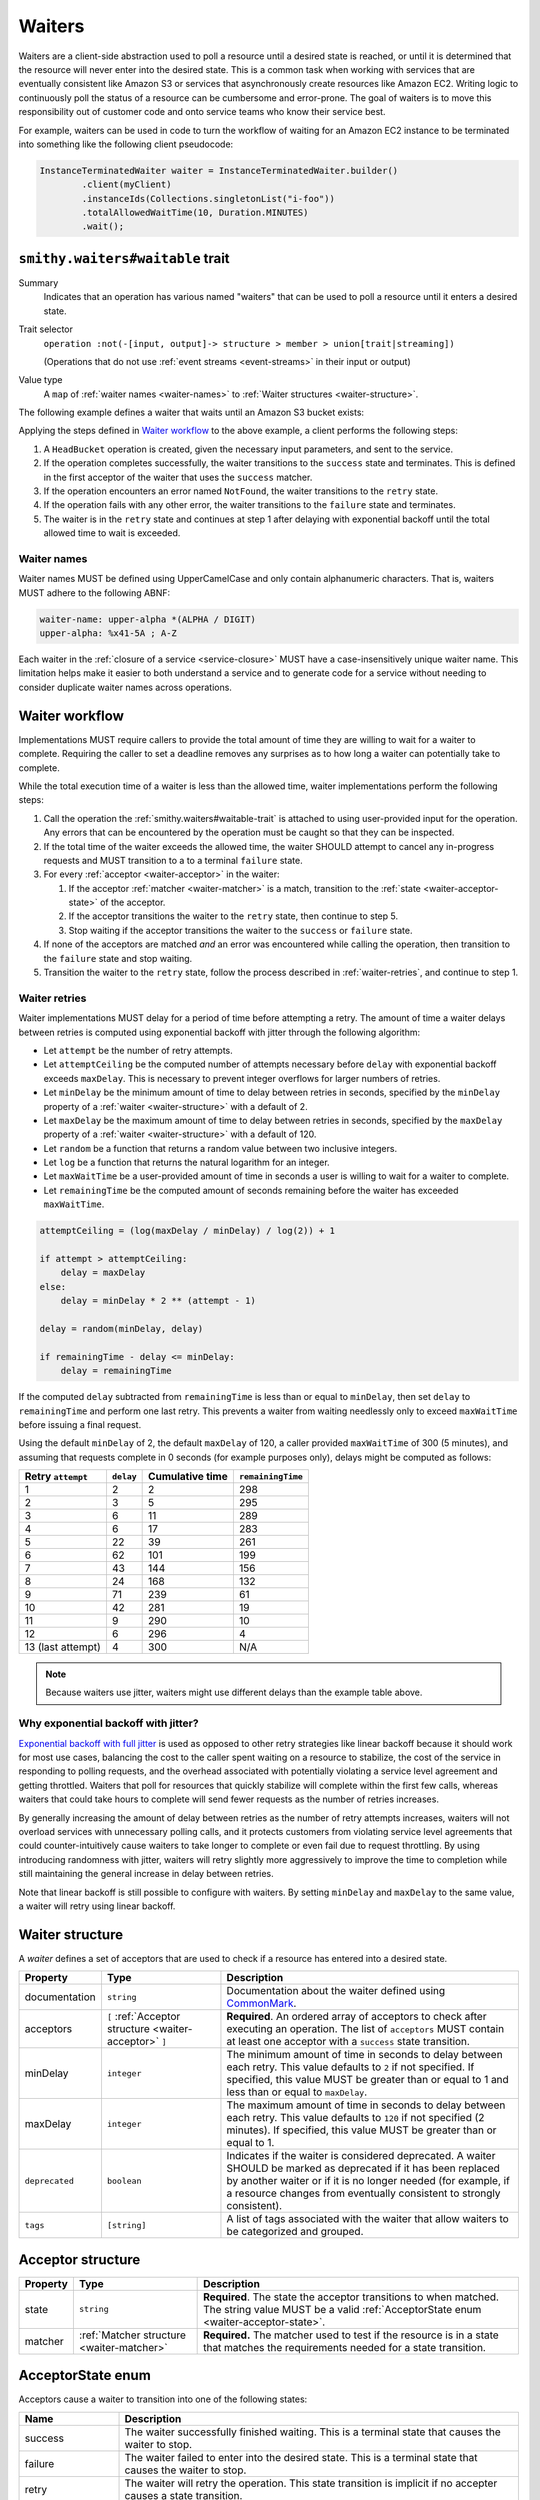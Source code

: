 .. _waiters:

=======
Waiters
=======

Waiters are a client-side abstraction used to poll a resource until a desired
state is reached, or until it is determined that the resource will never
enter into the desired state. This is a common task when working with
services that are eventually consistent like Amazon S3 or services that
asynchronously create resources like Amazon EC2. Writing logic to
continuously poll the status of a resource can be cumbersome and
error-prone. The goal of waiters is to move this responsibility out of
customer code and onto service teams who know their service best.

For example, waiters can be used in code to turn the workflow of waiting
for an Amazon EC2 instance to be terminated into something like the
following client pseudocode:

.. code-block:: java

    InstanceTerminatedWaiter waiter = InstanceTerminatedWaiter.builder()
            .client(myClient)
            .instanceIds(Collections.singletonList("i-foo"))
            .totalAllowedWaitTime(10, Duration.MINUTES)
            .wait();


.. smithy-trait:: smithy.waiters#waitable
.. _smithy.waiters#waitable-trait:

``smithy.waiters#waitable`` trait
=================================

Summary
    Indicates that an operation has various named "waiters" that can be used
    to poll a resource until it enters a desired state.
Trait selector
    ``operation :not(-[input, output]-> structure > member > union[trait|streaming])``

    (Operations that do not use :ref:`event streams <event-streams>` in their input or output)
Value type
    A ``map`` of :ref:`waiter names <waiter-names>` to
    :ref:`Waiter structures <waiter-structure>`.

The following example defines a waiter that waits until an Amazon S3 bucket
exists:

.. code-block:: smithy
    :emphasize-lines: 4

    $version: "2"
    namespace com.amazonaws.s3

    use smithy.waiters#waitable

    @waitable(
        BucketExists: {
            documentation: "Wait until a bucket exists"
            acceptors: [
                {
                    state: "success"
                    matcher: {
                        success: true
                    }
                }
                {
                    state: "retry"
                    matcher: {
                        errorType: "NotFound"
                    }
                }
            ]
        }
    )
    operation HeadBucket {
        input: HeadBucketInput
        output: HeadBucketOutput
        errors: [NotFound]
    }

Applying the steps defined in `Waiter workflow`_ to the above example,
a client performs the following steps:

1. A ``HeadBucket`` operation is created, given the necessary input
   parameters, and sent to the service.
2. If the operation completes successfully, the waiter transitions to the
   ``success`` state and terminates. This is defined in the first acceptor
   of the waiter that uses the ``success`` matcher.
3. If the operation encounters an error named ``NotFound``, the waiter
   transitions to the ``retry`` state.
4. If the operation fails with any other error, the waiter transitions to
   the ``failure`` state and terminates.
5. The waiter is in the ``retry`` state and continues at step 1 after
   delaying with exponential backoff until the total allowed time to wait
   is exceeded.


.. _waiter-names:

Waiter names
------------

Waiter names MUST be defined using UpperCamelCase and only contain
alphanumeric characters. That is, waiters MUST adhere to the following
ABNF:

.. code-block:: abnf

    waiter-name: upper-alpha *(ALPHA / DIGIT)
    upper-alpha: %x41-5A ; A-Z

.. seealso:: :ref:`waiter-best-practices` for additional best practices
    to follow when naming waiters.

Each waiter in the :ref:`closure of a service <service-closure>` MUST have
a case-insensitively unique waiter name. This limitation helps make it
easier to both understand a service and to generate code for a service
without needing to consider duplicate waiter names across operations.


Waiter workflow
===============

Implementations MUST require callers to provide the total amount of time
they are willing to wait for a waiter to complete. Requiring the caller
to set a deadline removes any surprises as to how long a waiter can
potentially take to complete.

While the total execution time of a waiter is less than the allowed time,
waiter implementations perform the following steps:

1. Call the operation the :ref:`smithy.waiters#waitable-trait` is attached
   to using user-provided input for the operation. Any errors that can be
   encountered by the operation must be caught so that they can be inspected.
2. If the total time of the waiter exceeds the allowed time, the waiter
   SHOULD attempt to cancel any in-progress requests and MUST transition to a
   to a terminal ``failure`` state.
3. For every :ref:`acceptor <waiter-acceptor>` in the waiter:

   1. If the acceptor :ref:`matcher <waiter-matcher>` is a match, transition
      to the :ref:`state <waiter-acceptor-state>` of the acceptor.
   2. If the acceptor transitions the waiter to the ``retry`` state, then
      continue to step 5.
   3. Stop waiting if the acceptor transitions the waiter to the ``success``
      or ``failure`` state.

4. If none of the acceptors are matched *and* an error was encountered while
   calling the operation, then transition to the ``failure`` state and stop
   waiting.
5. Transition the waiter to the ``retry`` state, follow the process
   described in :ref:`waiter-retries`, and continue to step 1.


.. _waiter-retries:

Waiter retries
--------------

Waiter implementations MUST delay for a period of time before attempting a
retry. The amount of time a waiter delays between retries is computed using
exponential backoff with jitter through the following algorithm:

* Let ``attempt`` be the number of retry attempts.
* Let ``attemptCeiling`` be the computed number of attempts necessary before
  ``delay`` with exponential backoff exceeds ``maxDelay``. This is necessary
  to prevent integer overflows for larger numbers of retries.
* Let ``minDelay`` be the minimum amount of time to delay between retries in
  seconds, specified by the ``minDelay`` property of a
  :ref:`waiter <waiter-structure>` with a default of 2.
* Let ``maxDelay`` be the maximum amount of time to delay between retries in
  seconds, specified by the ``maxDelay`` property of a
  :ref:`waiter <waiter-structure>` with a default of 120.
* Let ``random`` be a function that returns a random value between two
  inclusive integers.
* Let ``log`` be a function that returns the natural logarithm for an integer.
* Let ``maxWaitTime`` be a user-provided amount of time in seconds a user is
  willing to wait for a waiter to complete.
* Let ``remainingTime`` be the computed amount of seconds remaining before the
  waiter has exceeded ``maxWaitTime``.

.. code-block:: python

    attemptCeiling = (log(maxDelay / minDelay) / log(2)) + 1

    if attempt > attemptCeiling:
        delay = maxDelay
    else:
        delay = minDelay * 2 ** (attempt - 1)

    delay = random(minDelay, delay)

    if remainingTime - delay <= minDelay:
        delay = remainingTime

If the computed ``delay`` subtracted from ``remainingTime`` is less than
or equal to ``minDelay``, then set ``delay`` to ``remainingTime`` and
perform one last retry. This prevents a waiter from waiting needlessly
only to exceed ``maxWaitTime`` before issuing a final request.

Using the default ``minDelay`` of 2, the default ``maxDelay`` of 120, a caller
provided ``maxWaitTime`` of 300 (5 minutes), and assuming that requests
complete in 0 seconds (for example purposes only), delays might be computed as
follows:

.. list-table::
    :header-rows: 1

    * - Retry ``attempt``
      - ``delay``
      - Cumulative time
      - ``remainingTime``
    * - 1
      - 2
      - 2
      - 298
    * - 2
      - 3
      - 5
      - 295
    * - 3
      - 6
      - 11
      - 289
    * - 4
      - 6
      - 17
      - 283
    * - 5
      - 22
      - 39
      - 261
    * - 6
      - 62
      - 101
      - 199
    * - 7
      - 43
      - 144
      - 156
    * - 8
      - 24
      - 168
      - 132
    * - 9
      - 71
      - 239
      - 61
    * - 10
      - 42
      - 281
      - 19
    * - 11
      - 9
      - 290
      - 10
    * - 12
      - 6
      - 296
      - 4
    * - 13 (last attempt)
      - 4
      - 300
      - N/A

.. note::

    Because waiters use jitter, waiters might use different delays than the
    example table above.


Why exponential backoff with jitter?
------------------------------------

`Exponential backoff with full jitter`_ is used as opposed to other retry
strategies like linear backoff because it should work for most use cases,
balancing the cost to the caller spent waiting on a resource to stabilize,
the cost of the service in responding to polling requests, and the overhead
associated with potentially violating a service level agreement and getting
throttled. Waiters that poll for resources that quickly stabilize will
complete within the first few calls, whereas waiters that could take hours
to complete will send fewer requests as the number of retries increases.

By generally increasing the amount of delay between retries as the number of
retry attempts increases, waiters will not overload services with unnecessary
polling calls, and it protects customers from violating service level
agreements that could counter-intuitively cause waiters to take longer to
complete or even fail due to request throttling. By using introducing
randomness with jitter, waiters will retry slightly more aggressively to
improve the time to completion while still maintaining the general increase
in delay between retries.

Note that linear backoff is still possible to configure with waiters. By
setting ``minDelay`` and ``maxDelay`` to the same value, a waiter will retry
using linear backoff.


.. _waiter-structure:

Waiter structure
================

A *waiter* defines a set of acceptors that are used to check if a resource
has entered into a desired state.

.. list-table::
    :header-rows: 1
    :widths: 10 25 65

    * - Property
      - Type
      - Description
    * - documentation
      - ``string``
      - Documentation about the waiter defined using CommonMark_.
    * - acceptors
      - ``[`` :ref:`Acceptor structure <waiter-acceptor>` ``]``
      - **Required**. An ordered array of acceptors to check after executing
        an operation. The list of ``acceptors`` MUST contain at least one
        acceptor with a ``success`` state transition.
    * - minDelay
      - ``integer``
      - The minimum amount of time in seconds to delay between each retry.
        This value defaults to ``2`` if not specified. If specified, this
        value MUST be greater than or equal to 1 and less than or equal to
        ``maxDelay``.
    * - maxDelay
      - ``integer``
      - The maximum amount of time in seconds to delay between each retry.
        This value defaults to ``120`` if not specified (2 minutes). If
        specified, this value MUST be greater than or equal to 1.
    * - ``deprecated``
      - ``boolean``
      - Indicates if the waiter is considered deprecated. A waiter SHOULD
        be marked as deprecated if it has been replaced by another waiter or
        if it is no longer needed (for example, if a resource changes from
        eventually consistent to strongly consistent).
    * - ``tags``
      - ``[string]``
      - A list of tags associated with the waiter that allow waiters to be
        categorized and grouped.


.. _waiter-acceptor:

Acceptor structure
==================

.. list-table::
    :header-rows: 1
    :widths: 10 25 65

    * - Property
      - Type
      - Description
    * - state
      - ``string``
      - **Required**. The state the acceptor transitions to when matched. The
        string value MUST be a valid :ref:`AcceptorState enum <waiter-acceptor-state>`.
    * - matcher
      - :ref:`Matcher structure <waiter-matcher>`
      - **Required.** The matcher used to test if the resource is in a state
        that matches the requirements needed for a state transition.


.. _waiter-acceptor-state:

AcceptorState enum
==================

Acceptors cause a waiter to transition into one of the following states:

.. list-table::
    :header-rows: 1
    :widths: 20 80

    * - Name
      - Description
    * - success
      - The waiter successfully finished waiting. This is a terminal state
        that causes the waiter to stop.
    * - failure
      - The waiter failed to enter into the desired state. This is a terminal
        state that causes the waiter to stop.
    * - retry
      - The waiter will retry the operation. This state transition is
        implicit if no accepter causes a state transition.


.. _waiter-matcher:

Matcher union
=============

A *matcher* defines how an acceptor determines if it matches the current
state of a resource. A matcher is a union where exactly one of the following
members MUST be set:

.. list-table::
    :header-rows: 1
    :widths: 10 25 65

    * - Property
      - Type
      - Description
    * - output
      - :ref:`PathMatcher structure <waiter-PathMatcher>`
      - Matches on the successful output of an operation using a
        JMESPath_ expression. This matcher MUST NOT be used on operations
        with no output. This matcher is checked only if an operation
        completes successfully.
    * - inputOutput
      - :ref:`PathMatcher structure <waiter-PathMatcher>`
      - Matches on both the input and output of an operation using a JMESPath_
        expression. Input parameters are available through the top-level
        ``input`` field, and output data is available through the top-level
        ``output`` field. This matcher is checked only if an operation
        completes successfully.
    * - success
      - ``boolean``
      - When set to ``true``, matches when an operation returns a successful
        response. When set to ``false``, matches when an operation fails with
        any error. This matcher is checked regardless of if an operation
        succeeds or fails with an error.
    * - errorType
      - ``string``
      - Matches if an operation returns an error of an expected type. If an
        absolute :ref:`shape ID <shape-id>` is provided, the error is
        matched only based on the name part of the shape ID. A relative shape
        name MAY be provided to match errors that are not defined in the
        model.

        The ``errorType`` matcher SHOULD refer to errors that are associated
        with an operation through its ``errors`` property, though some
        operations might need to refer to framework errors or lower-level
        errors that are not defined in the model.


.. _waiter-PathMatcher:

PathMatcher structure
=====================

The ``output`` and ``inputOutput`` matchers test the result of a JMESPath_
expression against an expected value. These matchers are structures that
support the following members:

.. list-table::
    :header-rows: 1
    :widths: 10 25 65

    * - Property
      - Type
      - Description
    * - path
      - ``string``
      - **Required.** A JMESPath expression applied to the input or output
        of an operation.
    * - expected
      - ``string``
      - **Required.** The expected return value of the expression.
    * - comparator
      - ``string``
      - **Required.** The comparator used to compare the result of the
        ``expression`` with the ``expected`` value. The string value MUST
        be a valid :ref:`PathComparator-enum`.


JMESPath data model
-------------------

The data model exposed to JMESPath_ for input and output structures is
converted from Smithy types to `JMESPath types`_ using the following
conversion table:

.. list-table::
    :header-rows: 1

    * - Smithy type
      - JMESPath type
    * - blob
      - string (base64 encoded)
    * - boolean
      - boolean
    * - byte
      - number
    * - short
      - number
    * - integer
      - number
    * - long
      - number [#fnumbers]_
    * - float
      - number
    * - double
      - number
    * - bigDecimal
      - number [#fnumbers]_
    * - bigInteger
      - number [#fnumbers]_
    * - string
      - string
    * - timestamp
      - number [#ftimestamp]_
    * - document
      - any type
    * - list and set
      - array
    * - map
      - object
    * - structure
      - object [#fstructure]_
    * - union
      - object [#funion]_

Footnotes
~~~~~~~~~

.. [#fnumbers] ``long``, ``bigInteger``, ``bigDecimal`` are exposed as
   numbers to JMESPath. If a value for one of these types truly exceeds
   the value of a double (the native numeric type of JMESPath), then
   querying these types in a waiter is a bad idea.
.. [#ftimestamp] ``timestamp`` values are represented in JMESPath expressions
   as epoch seconds with optional decimal precision. This allows for
   timestamp values to be used with relative comparators like ``<`` and ``>``.
.. [#fstructure] Structure members are referred to by member name and not
   the data sent over the wire. For example, the :ref:`jsonname-trait` is not
   respected in JMESPath expressions that select structure members.
.. [#funion] ``union`` values are represented exactly like structures except
   only a single member is set to a non-null value.


JMESPath static analysis
------------------------

Smithy implementations that can statically analyze JMESPath expressions
MAY emit a :ref:`validation event <validation>` with an event ID of
``WaitableTraitJmespathProblem`` and a :ref:`severity of DANGER <severity-definition>`
if one of the following problems are detected in an expression:

1. A JMESPath expression does not return a value that matches the expected
   return type of a :ref:`PathComparator-enum`
2. A JMESPath expression attempts to extract or operate on invalid model data.

If such a problem is detected but is intentional, a
:ref:`suppression <suppression-definition>` can be used to ignore the error.


.. _PathComparator-enum:

PathComparator enum
===================

Each ``PathMatcher`` structure contains a ``comparator`` that is used to
check the result of a JMESPath expression against an expected value. A
comparator can be set to any of the following values:

.. list-table::
    :header-rows: 1
    :widths: 20 60 20

    * - Name
      - Description
      - Required JMESPath return type
    * - stringEquals
      - Matches if the return value of a JMESPath expression is a string
        that is equal to an expected string.
      - ``string``
    * - booleanEquals
      - Matches if the return value of a JMESPath expression is a boolean
        that is equal to an expected boolean. The ``expected`` value of a
        ``PathMatcher`` MUST be set to "true" or "false" to match the
        corresponding boolean value.
      - ``boolean``
    * - allStringEquals
      - Matches if the return value of a JMESPath expression is an array that
        contains at least one value, and every value in the array is a string
        that equals an expected string.
      - ``array`` of ``string``
    * - anyStringEquals
      - Matches if the return value of a JMESPath expression is an array and
        any value in the array is a string that equals an expected string.
      - ``array`` of ``string``


Waiter examples
===============

This section provides examples for various features of waiters.

The following example defines a ``ThingExists`` waiter that waits until the
``status`` member in the output of the ``GetThing`` operation returns
``"success"``. This example makes use of a "fail-fast"; in this example, if
a "Thing" has a ``failed`` status, then it can never enter the desired
``success`` state. To address this and prevent needlessly waiting on a
success state that can never happen, a ``failure`` state transition is
triggered if the ``status`` property equals ``failed``.

.. code-block:: smithy

    $version: "2"
    namespace smithy.example

    use smithy.waiters#waitable

    @waitable(
        ThingExists: {
            description: "Waits until a thing has been created"
            acceptors: [
                // Fail-fast if the thing transitions to a "failed" state.
                {
                    state: "failure"
                    matcher: {
                        output: {
                            path: "status"
                            comparator: "stringEquals"
                            expected: "failed"
                        }
                    }
                }
                // Succeed when the thing enters into a "success" state.
                {
                    state: "success"
                    matcher: {
                        output: {
                            path: "status"
                            comparator: "stringEquals"
                            expected: "success"
                        }
                    }
                }
            ]
        }
    )
    operation GetThing {
        input: GetThingInput
        output: GetThingOutput
    }

    @input
    structure GetThingInput {
        @required
        name: String
    }

    @output
    structure GetThingOutput {
        status: String
    }

Both input and output data can be queried using the ``inputOutput`` matcher.
The following example waiter completes successfully when the number of
provided groups on input matches the number of provided groups on output:

.. code-block:: smithy

    $version: "2"
    namespace smithy.example

    use smithy.waiters#waitable

    @waitable(
        GroupExists: {
            acceptors: [
                {
                    inputOutput: {
                        path: "length(input.groups) == length(output.groups)"
                        expected: "true"
                        comparator: "booleanEquals"
                    }
                }
            ]
        }
    )
    operation ListGroups {
        input: ListGroupsInput
        output: ListGroupsOutput
    }


.. _waiter-best-practices:

Waiter best-practices
=====================

The following non-normative section outlines best practices for defining
and implementing waiters.


Keep JMESPath expressions simple
--------------------------------

Overly complex JMESPath_ expressions can easily lead to bugs. While static
analysis of JMESPath expressions can give some level of confidence in
expressions, it does not guarantee that the logic encoded in the
expression is correct. If it's overly difficult to describe a waiter for
a particular use-case, consider if the API itself is overly complex and
needs to be simplified.


Name waiters after the resource and state
-----------------------------------------

Waiters SHOULD be named after the resource name and desired state, for example
``<Resource><StateName>``. "StateName" SHOULD match the expected state
name of the resource where possible. For example, if a "Snapshot" resource
can enter a "deleted" state, then the waiter name should be
``SnapshotDeleted`` and not ``SnapshotRemoved``.

Good
    * ObjectExists
    * ConversionTaskDeleted
Bad
    The following examples are bad because they are named after the completion
    of an operation rather than the state of the resource:

    * RunInstanceComplete
    * TerminateInstanceComplete

    More appropriate names would be:

    * InstanceRunning
    * InstanceTerminated

.. note::

    A common and acceptable exception to this rule are ``<Resource>Exists``
    and ``<Resource>NotExists`` waiters.


Do not model implicit acceptors
-------------------------------

Implicit acceptors are unnecessary and can quickly become incomplete as new
resource states and errors are added. Waiters have 2 implicit
:ref:`acceptors <waiter-acceptor>`:

* (Step 4) - If none of the acceptors are matched *and* an error was
  encountered while calling the operation, then transition to the
  ``failure`` state and stop waiting.
* (Step 5) - Transition the waiter to the ``retry`` state, follow the
  process described in :ref:`waiter-retries`, and continue to step 1.

This means it is unnecessary to model an acceptor with an "errorType"
:ref:`matcher <waiter-matcher>` that transitions to a state of "failure".
This is already the default behavior. For example, the following acceptor
is unnecessary:

.. code-block:: smithy

    {
        acceptors: [
            {
                state: "failure"
                matcher: {
                    errorType: "ValidationError"
                }
            }
            // other acceptors...
        ]
    }

Because a successful request that does not match any acceptor by default
transitions to the :ref:`retry state <waiter-acceptor-state>`, there is no
need to model matchers with a state of retry unless the matcher is for
specific errors. For example, the following matcher is unnecessary:

.. code-block:: smithy

    {
        acceptors: [
            {
                state: "retry"
                matcher: {
                    success: true
                }
            }
            // other acceptors...
        ]
    }


Only model terminal failure states
----------------------------------

Waiters SHOULD only model terminal failure states. A *terminal failure state*
is a resource state in which the resource cannot transition to the desired
success state without a user taking some explicit action. Only modeling
terminal failure states keeps waiter configurations as minimal as possible,
and it allows for more flexibility in the future. By avoiding the use of
intermediate resource states for waiter failure state transitions, a service
can add other intermediate states in the future without affecting existing
waiter logic.

For example, suppose a resource has the following state transitions, and
if a resource is in the "Stopped" state, it can only transition to "Running"
if the user invokes the "StartResource" API operation:

.. code-block::
    :caption: **Figure Waiters-1.1**: Example resource state transitions
    :name: waiters-figure-1.1
    :class: no-copybutton

              User calls
             StopResource
    ┌──────────┐        ┌──────────┐        ┌──────────┐
    │ Creating │───────▶│ Stopping │───────▶│ Stopped  │
    └──────────┘        └──────────┘        └──────────┘
          │                                       │
          │                                       │    User calls
          │                                       │   StartResource
          │                                       ▼
          │                                 ┌──────────┐
          └────────────────────────────────▶│ Starting │
                                            └──────────┘
                                                  │
                                                  │
                                                  │
                                                  ▼
                                            ┌──────────┐
                                            │  Running │
                                            └──────────┘

A "ResourceRunning" waiter for the above resource SHOULD NOT include
the intermediate state transition "Stopping" to fail-fast. Instead, a failure
transition should be defined that matches on the terminal "Stopped" state
because the only way to transition from "Stopped" to running is by invoking
the ``StartResource`` API operation.

.. code-block:: smithy

    @waitable(
        ResourceRunning: {
            description: "Waits for the resource to be running"
            acceptors: [
                {
                    state: "failure"
                    matcher: {
                        output: {
                            path: "State"
                            expected: "Stopped"
                            comparator: "stringEquals"
                        }
                    }
                }
                {
                    state: "success"
                    matcher: {
                        output: {
                            path: "State"
                            expected: "Running"
                            comparator: "stringEquals"
                        }
                    }
                }
                // other acceptors...
            ]
        }
    )
    operation GetResource {
        input: GetResourceInput
        output: GetResourceOutput
    }


.. _CommonMark: https://spec.commonmark.org/
.. _JMESPath: https://jmespath.org/
.. _JMESPath types: https://jmespath.org/specification.html#data-types
.. _Exponential backoff with full jitter: https://aws.amazon.com/builders-library/timeouts-retries-and-backoff-with-jitter/#Jitter
